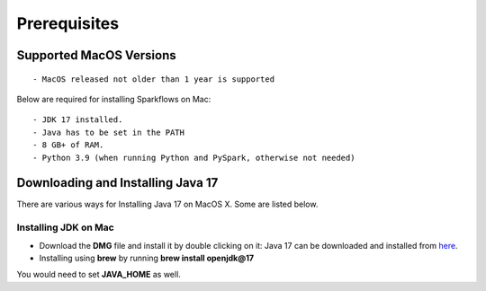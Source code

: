 Prerequisites
=============

Supported MacOS Versions
-------------------------

::

  - MacOS released not older than 1 year is supported


Below are required for installing Sparkflows on Mac::

  - JDK 17 installed.
  - Java has to be set in the PATH
  - 8 GB+ of RAM.
  - Python 3.9 (when running Python and PySpark, otherwise not needed)

    
Downloading and Installing Java 17
---------------------------------

There are various ways for Installing Java 17 on MacOS X. Some are listed below.

Installing JDK on Mac
+++++++++++++++++

- Download the **DMG** file and install it by double clicking on it: Java 17 can be downloaded and installed from `here <https://www.oracle.com/java/technologies/downloads/#java17-mac>`_.
- Installing using **brew** by running **brew install openjdk@17**

You would need to set **JAVA_HOME** as well.
